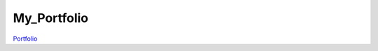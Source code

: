 ############ 
My_Portfolio
############
`Portfolio <https://portfolios.talentsprint.com/~vineesha/>`_
